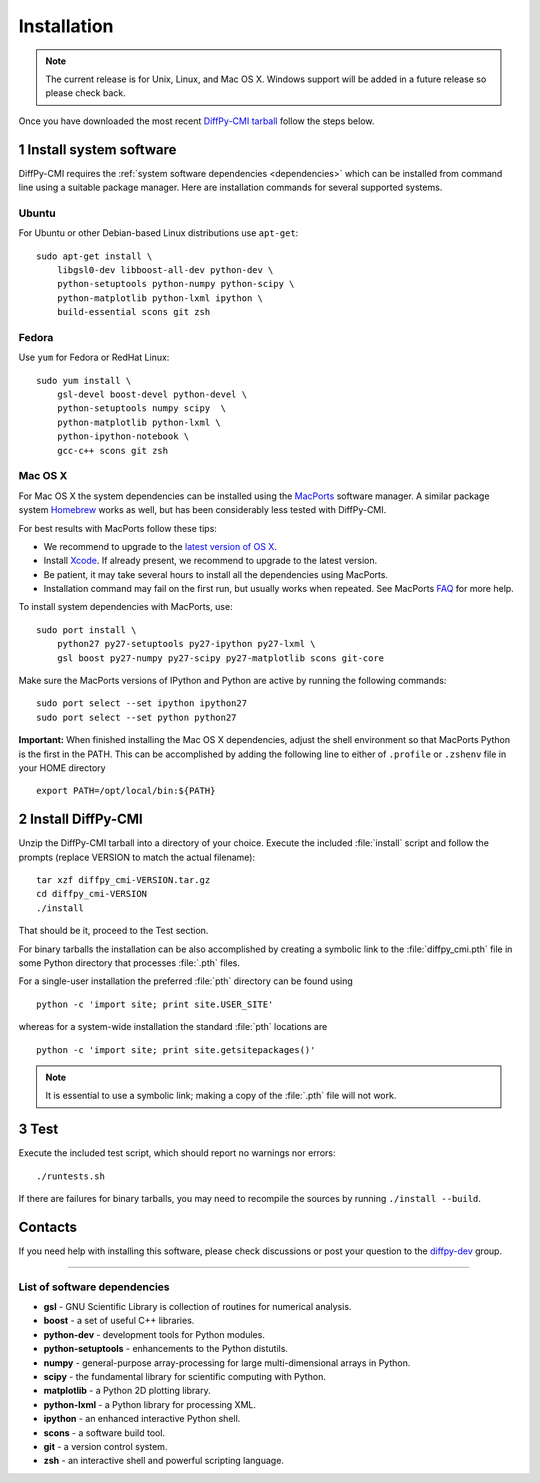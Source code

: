 Installation
============

.. note::

   The current release is for Unix, Linux, and Mac OS X.  Windows
   support will be added in a future release so please check back.

Once you have downloaded the most recent `DiffPy-CMI tarball
<https://github.com/diffpy/diffpy-release/releases/latest>`__
follow the steps below.

1 Install system software
------------------------------------------------------------------------

DiffPy-CMI requires the :ref:`system software dependencies <dependencies>`
which can be installed from command line using a suitable package manager.
Here are installation commands for several supported systems.

Ubuntu
^^^^^^^^^^^^^^^^^^^^^^^^^^^^^^^^^^^^^^^^^^^^^^^^^^^^^^^^^^^^^^^^^^^^^^^^

For Ubuntu or other Debian-based Linux distributions use ``apt-get``::

    sudo apt-get install \
        libgsl0-dev libboost-all-dev python-dev \
        python-setuptools python-numpy python-scipy \
        python-matplotlib python-lxml ipython \
        build-essential scons git zsh

Fedora
^^^^^^^^^^^^^^^^^^^^^^^^^^^^^^^^^^^^^^^^^^^^^^^^^^^^^^^^^^^^^^^^^^^^^^^^

Use ``yum`` for Fedora or RedHat Linux::

    sudo yum install \
        gsl-devel boost-devel python-devel \
        python-setuptools numpy scipy  \
        python-matplotlib python-lxml \
        python-ipython-notebook \
        gcc-c++ scons git zsh

Mac OS X
^^^^^^^^^^^^^^^^^^^^^^^^^^^^^^^^^^^^^^^^^^^^^^^^^^^^^^^^^^^^^^^^^^^^^^^^

For Mac OS X the system dependencies can be installed using the
`MacPorts <http://www.macports.org>`_ software manager.  A similar
package system `Homebrew <http://brew.sh>`_ works as well, but has
been considerably less tested with DiffPy-CMI.

For best results with MacPorts follow these tips:

* We recommend to upgrade to the `latest version of OS X
  <https://www.apple.com/osx/>`_.
* Install `Xcode <https://developer.apple.com/xcode/>`_.
  If already present, we recommend to upgrade to the latest version.
* Be patient, it may take several hours to install all the dependencies
  using MacPorts.
* Installation command may fail on the first run, but usually works
  when repeated.  See MacPorts
  `FAQ <https://trac.macports.org/wiki/FAQ#buildfails>`_
  for more help.

To install system dependencies with MacPorts, use::

    sudo port install \
        python27 py27-setuptools py27-ipython py27-lxml \
        gsl boost py27-numpy py27-scipy py27-matplotlib scons git-core

Make sure the MacPorts versions of IPython and Python are active by
running the following commands::

    sudo port select --set ipython ipython27
    sudo port select --set python python27


**Important:** When finished installing the Mac OS X dependencies, adjust
the shell environment so that MacPorts Python is the first in the
PATH.  This can be accomplished by adding the following line to either
of ``.profile`` or ``.zshenv`` file in your HOME directory ::

    export PATH=/opt/local/bin:${PATH}


2 Install DiffPy-CMI
------------------------------------------------------------------------

Unzip the DiffPy-CMI tarball into a directory of your choice.
Execute the included :file:`install` script and follow the prompts
(replace VERSION to match the actual filename)::

    tar xzf diffpy_cmi-VERSION.tar.gz
    cd diffpy_cmi-VERSION
    ./install

That should be it, proceed to the Test section.

For binary tarballs the installation can be also accomplished by
creating a symbolic link to the :file:`diffpy_cmi.pth` file in some Python
directory that processes :file:`.pth` files.

For a single-user installation the preferred :file:`pth` directory can be
found using ::

    python -c 'import site; print site.USER_SITE'

whereas for a system-wide installation the standard :file:`pth` locations are ::

    python -c 'import site; print site.getsitepackages()'

.. note::

   It is essential to use a symbolic link; making a copy of the
   :file:`.pth` file will not work.


3 Test
------------------------------------------------------------------------

Execute the included test script, which should report no warnings
nor errors::

   ./runtests.sh

If there are failures for binary tarballs, you may need to recompile
the sources by running ``./install --build``.


Contacts
------------------------------------------------------------------------

If you need help with installing this software, please check discussions
or post your question to the
`diffpy-dev <https://groups.google.com/d/forum/diffpy-dev>`_
group.

----

.. _dependencies:

List of software dependencies
^^^^^^^^^^^^^^^^^^^^^^^^^^^^^^^^^^^^^^^^^^^^^^^^^^^^^^^^^^^^^^^^^^^^^^^^

* **gsl** -  GNU Scientific Library is collection of routines for numerical analysis.

* **boost** - a set of useful C++ libraries.

* **python-dev** - development tools for Python modules.

* **python-setuptools** - enhancements to the Python distutils.

* **numpy** - general-purpose array-processing for large multi-dimensional arrays in Python.

* **scipy** - the fundamental library for scientific computing with Python.

* **matplotlib** - a Python 2D plotting library.

* **python-lxml** - a Python library for processing XML.

* **ipython** - an enhanced interactive Python shell.

* **scons** - a software build tool.

* **git** - a version control system.

* **zsh** - an interactive shell and powerful scripting language.
